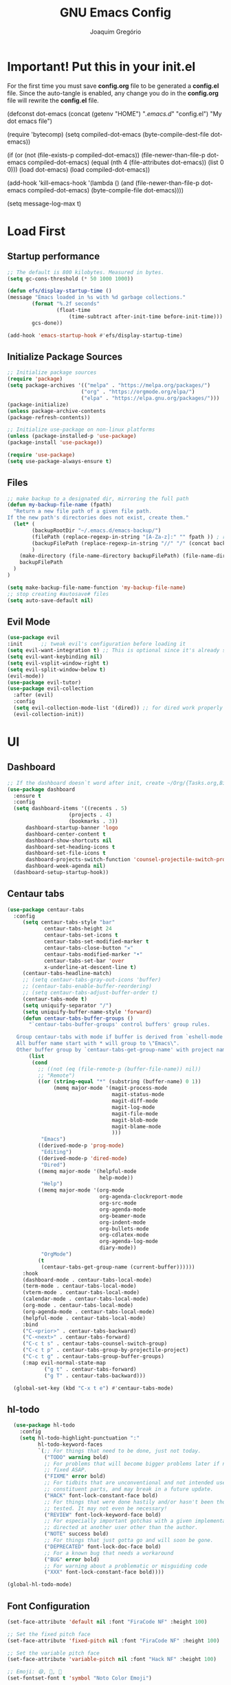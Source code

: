 #+TITLE: GNU Emacs Config
#+AUTHOR: Joaquim Gregório
#+DESCRIPTION: My personal Emacs config.
#+STARTUP: overview

* Important! Put this in your init.el 
For the first time you must save *config.org* file to be generated a *config.el* file. Since the auto-tangle is enabled, any change you do in the *config.org* file will rewrite the *config.el* file.
#+begin_example emacs-lisp
(defconst dot-emacs (concat (getenv "HOME") "/.emacs.d/" "config.el")
    "My dot emacs file")
 
(require 'bytecomp)
(setq compiled-dot-emacs (byte-compile-dest-file dot-emacs))
 
(if (or (not (file-exists-p compiled-dot-emacs))
	(file-newer-than-file-p dot-emacs compiled-dot-emacs)
        (equal (nth 4 (file-attributes dot-emacs)) (list 0 0)))
    (load dot-emacs)
  (load compiled-dot-emacs))
 
(add-hook 'kill-emacs-hook
          '(lambda () (and (file-newer-than-file-p dot-emacs compiled-dot-emacs)
                           (byte-compile-file dot-emacs))))

(setq message-log-max t)
#+end_example
* Load First
** Startup performance
#+begin_src emacs-lisp :tangle yes
;; The default is 800 kilobytes. Measured in bytes.
(setq gc-cons-threshold (* 50 1000 1000))

(defun efs/display-startup-time ()
(message "Emacs loaded in %s with %d garbage collections."
        (format "%.2f seconds"
                (float-time
                    (time-subtract after-init-time before-init-time)))
        gcs-done))

(add-hook 'emacs-startup-hook #'efs/display-startup-time)

#+end_src
** Initialize Package Sources 
#+begin_src emacs-lisp :tangle yes
;; Initialize package sources
(require 'package)
(setq package-archives '(("melpa" . "https://melpa.org/packages/")
                        ("org" . "https://orgmode.org/elpa/")
                        ("elpa" . "https://elpa.gnu.org/packages/")))
(package-initialize)
(unless package-archive-contents
(package-refresh-contents))

;; Initialize use-package on non-linux platforms
(unless (package-installed-p 'use-package)
(package-install 'use-package))

(require 'use-package)
(setq use-package-always-ensure t)
#+end_src

** Files
#+begin_src emacs-lisp :tangle yes
;; make backup to a designated dir, mirroring the full path
(defun my-backup-file-name (fpath)
  "Return a new file path of a given file path.
If the new path's directories does not exist, create them."
  (let* (
        (backupRootDir "~/.emacs.d/emacs-backup/")
        (filePath (replace-regexp-in-string "[A-Za-z]:" "" fpath )) ; remove Windows driver letter in path, ➢ for example: “C:”
        (backupFilePath (replace-regexp-in-string "//" "/" (concat backupRootDir filePath "~") ))
        )
    (make-directory (file-name-directory backupFilePath) (file-name-directory backupFilePath))
    backupFilePath
  )
)

(setq make-backup-file-name-function 'my-backup-file-name)
;; stop creating #autosave# files
(setq auto-save-default nil)
#+end_src
** Evil Mode

#+begin_src emacs-lisp :tangle yes
(use-package evil
:init      ;; tweak evil's configuration before loading it
(setq evil-want-integration t) ;; This is optional since it's already set to t by default.
(setq evil-want-keybinding nil)
(setq evil-vsplit-window-right t)
(setq evil-split-window-below t)
(evil-mode))
(use-package evil-tutor)
(use-package evil-collection
  :after (evil)
  :config
  (setq evil-collection-mode-list '(dired)) ;; for dired work properly
  (evil-collection-init))
#+end_src

* UI
** Dashboard
#+begin_src emacs-lisp :tangle yes
;; If the dashboard doesn`t word after init, create ~/Org/{Tasks.org,Birthdays.org,Habits.org} files
(use-package dashboard
  :ensure t
  :config
  (setq dashboard-items '((recents . 5)
                    (projects . 4)
                    (bookmarks . 3))
      dashboard-startup-banner 'logo
      dashboard-center-content t
      dashboard-show-shortcuts nil
      dashboard-set-heading-icons t
      dashboard-set-file-icons t
      dashboard-projects-switch-function 'counsel-projectile-switch-project-by-name
      dashboard-week-agenda nil)
  (dashboard-setup-startup-hook))
#+end_src
** Centaur tabs
#+begin_src emacs-lisp :tangle yes
  (use-package centaur-tabs
    :config
       (setq centaur-tabs-style "bar"
              centaur-tabs-height 24
              centaur-tabs-set-icons t
              centaur-tabs-set-modified-marker t
              centaur-tabs-close-button "✕"
              centaur-tabs-modified-marker "•"
              centaur-tabs-set-bar 'over
              x-underline-at-descent-line t)
       (centaur-tabs-headline-match)
       ;; (setq centaur-tabs-gray-out-icons 'buffer)
       ;; (centaur-tabs-enable-buffer-reordering)
       ;; (setq centaur-tabs-adjust-buffer-order t)
       (centaur-tabs-mode t)
       (setq uniquify-separator "/")
       (setq uniquify-buffer-name-style 'forward)
       (defun centaur-tabs-buffer-groups ()
         "`centaur-tabs-buffer-groups' control buffers' group rules.

     Group centaur-tabs with mode if buffer is derived from `eshell-mode' `emacs-lisp-mode' `dired-mode' `org-mode' `magit-mode'.
     All buffer name start with * will group to \"Emacs\".
     Other buffer group by `centaur-tabs-get-group-name' with project name."
         (list
          (cond
            ;; ((not (eq (file-remote-p (buffer-file-name)) nil))
            ;; "Remote")
            ((or (string-equal "*" (substring (buffer-name) 0 1))
                 (memq major-mode '(magit-process-mode
                                    magit-status-mode
                                    magit-diff-mode
                                    magit-log-mode
                                    magit-file-mode
                                    magit-blob-mode
                                    magit-blame-mode
                                    )))
             "Emacs")
            ((derived-mode-p 'prog-mode)
             "Editing")
            ((derived-mode-p 'dired-mode)
             "Dired")
            ((memq major-mode '(helpful-mode
                                help-mode))
             "Help")
            ((memq major-mode '(org-mode
                                org-agenda-clockreport-mode
                                org-src-mode
                                org-agenda-mode
                                org-beamer-mode
                                org-indent-mode
                                org-bullets-mode
                                org-cdlatex-mode
                                org-agenda-log-mode
                                diary-mode))
             "OrgMode")
            (t
             (centaur-tabs-get-group-name (current-buffer))))))
       :hook
       (dashboard-mode . centaur-tabs-local-mode)
       (term-mode . centaur-tabs-local-mode)
       (vterm-mode . centaur-tabs-local-mode)
       (calendar-mode . centaur-tabs-local-mode)
       (org-mode . centaur-tabs-local-mode)
       (org-agenda-mode . centaur-tabs-local-mode)
       (helpful-mode . centaur-tabs-local-mode)
       :bind
       ("C-<prior>" . centaur-tabs-backward)
       ("C-<next>" . centaur-tabs-forward)
       ("C-c t s" . centaur-tabs-counsel-switch-group)
       ("C-c t p" . centaur-tabs-group-by-projectile-project)
       ("C-c t g" . centaur-tabs-group-buffer-groups)
       (:map evil-normal-state-map
              ("g t" . centaur-tabs-forward)
              ("g T" . centaur-tabs-backward)))

    (global-set-key (kbd "C-x t e") #'centaur-tabs-mode)
#+end_src
** hl-todo
#+begin_src emacs-lisp :tangle yes
  (use-package hl-todo
    :config
    (setq hl-todo-highlight-punctuation ":"
          hl-todo-keyword-faces
          `(;; For things that need to be done, just not today.
            ("TODO" warning bold)
            ;; For problems that will become bigger problems later if not
            ;; fixed ASAP.
            ("FIXME" error bold)
            ;; For tidbits that are unconventional and not intended uses of the
            ;; constituent parts, and may break in a future update.
            ("HACK" font-lock-constant-face bold)
            ;; For things that were done hastily and/or hasn't been thoroughly
            ;; tested. It may not even be necessary!
            ("REVIEW" font-lock-keyword-face bold)
            ;; For especially important gotchas with a given implementation,
            ;; directed at another user other than the author.
            ("NOTE" success bold)
            ;; For things that just gotta go and will soon be gone.
            ("DEPRECATED" font-lock-doc-face bold)
            ;; For a known bug that needs a workaround
            ("BUG" error bold)
            ;; For warning about a problematic or misguiding code
            ("XXX" font-lock-constant-face bold))))

(global-hl-todo-mode)
#+end_src
** Font Configuration

#+begin_src emacs-lisp :tangle yes
(set-face-attribute 'default nil :font "FiraCode NF" :height 100)

;; Set the fixed pitch face
(set-face-attribute 'fixed-pitch nil :font "FiraCode NF" :height 100)

;; Set the variable pitch face
(set-face-attribute 'variable-pitch nil :font "Hack NF" :height 100)

;; Emoji: 😄, 🤦, 🏴󠁧󠁢󠁳󠁣󠁴󠁿
(set-fontset-font t 'symbol "Noto Color Emoji")
#+end_src

** Ui Improvements

#+begin_src emacs-lisp :tangle yes
  ;; (setq inhibit-startup-message t) ; don't show startup screen
  (scroll-bar-mode -1) ; Disable visible scrollbar
  (tool-bar-mode -1) ; Disable the toolbar
  (tooltip-mode -1) ; Disable tooltips
  (set-fringe-mode 10) ; Give some breathing room
  (menu-bar-mode -1) ; Disable the menu bar
  (setq visible-bell t) ; Set up the visible bell

  ;; Wrap words
  (add-hook 'text-mode-hook 'visual-line-mode)

  ;; Set frame transparency
  (set-frame-parameter (selected-frame) 'alpha '(95 . 95))
  (add-to-list 'default-frame-alist `(alpha . ,'(95 . 95)))
  (set-frame-parameter (selected-frame) 'fullscreen 'maximized)
  (add-to-list 'default-frame-alist '(fullscreen . maximized))

  ;; Line numbers
  (column-number-mode)
  (global-display-line-numbers-mode t)
  ;; Disable line numbers for some modes
  (dolist (mode '(org-mode-hook
                  term-mode-hook
                  vterm-mode-hook
                  shell-mode-hook
                  treemacs-mode-hook
                  eshell-mode-hook))
    (add-hook mode (lambda () (display-line-numbers-mode 0))))

  ;; Cursor shape
  (setq-default cursor-type 'hbar)
  (set-cursor-color "#ffffff") ;; or box, hollow, hbar

  ;; DocView
  ;; (setq doc-view-continuous t)
  #+end_src

** Theme
#+begin_src emacs-lisp :tangle yes
;; Set up some theme
(use-package doom-themes
  :ensure t
  :config
  ;; Global settings (defaults)
  (setq doom-themes-enable-bold t    ; if nil, bold is universally disabled
	  doom-themes-enable-italic t) ; if nil, italics is universally disabled
  (load-theme 'doom-dracula t)

  ;; Enable flashing mode-line on errors
  (doom-themes-visual-bell-config)
  ;; Enable custom neotree theme (all-the-icons must be installed!)
  (doom-themes-neotree-config)
  ;; or for treemacs users
  (setq doom-themes-treemacs-theme "doom-atom") ; use "doom-colors" for less minimal icon theme
  (doom-themes-treemacs-config)
  ;; Corrects (and improves) org-mode's native fontification.
  (doom-themes-org-config))
#+end_src
*** Doom
#+begin_src emacs-lisp :tangle yes
  (use-package all-the-icons)

  ;; Doom mode line
  (use-package doom-modeline
    :init (doom-modeline-mode 1))
#+end_src

** Yafolding
#+begin_src emacs-lisp :tangle yes
  (use-package yafolding)
  (defvar yafolding-mode-map
  (let ((map (make-sparse-keymap)))
    (define-key map (kbd "<C-S-return>") #'yafolding-hide-parent-element)
    (define-key map (kbd "<C-M-return>") #'yafolding-toggle-all)
    (define-key map (kbd "<C-return>") #'yafolding-toggle-element)
    map))
#+end_src
** Emoji
#+begin_src emacs-lisp :tangle yes
(use-package emojify
  :hook (after-init . global-emojify-mode))
#+end_src
* Org mode
Org Mode is one of the hallmark features of Emacs. It is a rich document editor, project planner, task and time tracker, blogging engine, and literate coding utility all wrapped up in one package.
** Better Font Faces
The efs/org-font-setup function configures various text faces to tweak the sizes of headings and use variable width fonts in most cases so that it looks more like we’re editing a document in org-mode. We switch back to fixed width (monospace) fonts for code blocks and tables so that they display correctly.
 #+begin_src emacs-lisp :tangle yes
   (defun efs/org-font-setup ()
   ;; Replace list hyphen with dot
   (font-lock-add-keywords 'org-mode
			   '(("^ *\\([-]\\) "
			      (0 (prog1 () (compose-region (match-beginning 1) (match-end 1) "•"))))))

   ;; Set faces for heading levels
   (dolist (face '((org-level-1 . 1.2)
		   (org-level-2 . 1.1)
		   (org-level-3 . 1.05)
		   (org-level-4 . 1.0)
		   (org-level-5 . 1.1)
		   (org-level-6 . 1.1)
		   (org-level-7 . 1.1)
		   (org-level-8 . 1.1)))
     (set-face-attribute (car face) nil :font "FiraCode NF" :height (cdr face)))

   ;; Ensure that anything that should be fixed-pitch in Org files appears that way
   (set-face-attribute 'org-block nil    :foreground nil :inherit 'fixed-pitch)
   (set-face-attribute 'org-table nil    :inherit 'fixed-pitch)
   (set-face-attribute 'org-formula nil  :inherit 'fixed-pitch)
   (set-face-attribute 'org-code nil     :inherit '(shadow fixed-pitch))
   (set-face-attribute 'org-table nil    :inherit '(shadow fixed-pitch))
   (set-face-attribute 'org-verbatim nil :inherit '(shadow fixed-pitch))
   (set-face-attribute 'org-special-keyword nil :inherit '(font-lock-comment-face fixed-pitch))
   (set-face-attribute 'org-meta-line nil :inherit '(font-lock-comment-face fixed-pitch))
   (set-face-attribute 'org-checkbox nil  :inherit 'fixed-pitch)
   (set-face-attribute 'line-number nil :inherit 'fixed-pitch)
   (set-face-attribute 'line-number-current-line nil :inherit 'fixed-pitch))
  (defun efs/org-mode-setup ()
  (org-indent-mode)
  (variable-pitch-mode 1)
  (visual-line-mode 1))
#+end_src
** Basic Config
This section contains the basic configuration for org-mode plus the configuration for Org agendas and capture templates. There’s a lot to unpack in here so I’d recommend watching the videos for Part 5 and Part 6 for a full explanation.
#+begin_src emacs-lisp :tangle yes
(use-package org
  :pin org
  :commands (org-capture org-agenda)
  :hook (org-mode . efs/org-mode-setup)
  :config
  (setq org-ellipsis " ▾")

  (setq org-agenda-start-with-log-mode t)
  (setq org-log-done 'time)
  (setq org-log-into-drawer t)

  (setq org-agenda-files
        '("~/Org/Tasks.org"
          "~/Org/Habits.org"
          "~/Org/Birthdays.org"))

  (require 'org-habit)
  (add-to-list 'org-modules 'org-habit)
  (setq org-habit-graph-column 60)

  (setq org-todo-keywords
    '((sequence "TODO(t)" "NEXT(n)" "|" "DONE(d!)")
      (sequence "BACKLOG(b)" "PLAN(p)" "READY(r)" "ACTIVE(a)" "REVIEW(v)" "WAIT(w@/!)" "HOLD(h)" "|" "COMPLETED(c)" "CANC(k@)")))

  (setq org-refile-targets
    '(("Archive.org" :maxlevel . 1)
      ("Tasks.org" :maxlevel . 1)))

  ;; Save Org buffers after refiling!
  (advice-add 'org-refile :after 'org-save-all-org-buffers)

  (setq org-tag-alist
    '((:startgroup)
       ; Put mutually exclusive tags here
       (:endgroup)
       ("@errand" . ?E)
       ("@home" . ?H)
       ("@work" . ?W)
       ("agenda" . ?a)
       ("planning" . ?p)
       ("publish" . ?P)
       ("batch" . ?b)
       ("note" . ?n)
       ("idea" . ?i)))

  ;; Configure custom agenda views
  (setq org-agenda-custom-commands
   '(("d" "Dashboard"
     ((agenda "" ((org-deadline-warning-days 7)))
      (todo "NEXT"
        ((org-agenda-overriding-header "Next Tasks")))
      (tags-todo "agenda/ACTIVE" ((org-agenda-overriding-header "Active Projects")))))

    ("n" "Next Tasks"
     ((todo "NEXT"
        ((org-agenda-overriding-header "Next Tasks")))))

    ("W" "Work Tasks" tags-todo "+work-email")

    ;; Low-effort next actions
    ("e" tags-todo "+TODO=\"NEXT\"+Effort<15&+Effort>0"
     ((org-agenda-overriding-header "Low Effort Tasks")
      (org-agenda-max-todos 20)
      (org-agenda-files org-agenda-files)))

    ("w" "Workflow Status"
     ((todo "WAIT"
            ((org-agenda-overriding-header "Waiting on External")
             (org-agenda-files org-agenda-files)))
      (todo "REVIEW"
            ((org-agenda-overriding-header "In Review")
             (org-agenda-files org-agenda-files)))
      (todo "PLAN"
            ((org-agenda-overriding-header "In Planning")
             (org-agenda-todo-list-sublevels nil)
             (org-agenda-files org-agenda-files)))
      (todo "BACKLOG"
            ((org-agenda-overriding-header "Project Backlog")
             (org-agenda-todo-list-sublevels nil)
             (org-agenda-files org-agenda-files)))
      (todo "READY"
            ((org-agenda-overriding-header "Ready for Work")
             (org-agenda-files org-agenda-files)))
      (todo "ACTIVE"
            ((org-agenda-overriding-header "Active Projects")
             (org-agenda-files org-agenda-files)))
      (todo "COMPLETED"
            ((org-agenda-overriding-header "Completed Projects")
             (org-agenda-files org-agenda-files)))
      (todo "CANC"
            ((org-agenda-overriding-header "Cancelled Projects")
             (org-agenda-files org-agenda-files)))))))

  (setq org-capture-templates
    `(("t" "Tasks / Projects")
      ("tt" "Task" entry (file+olp "~/Org/Tasks.org" "Inbox")
           "* TODO %?\n  %U\n  %a\n  %i" :empty-lines 1)

      ("j" "Journal Entries")
      ("jj" "Journal" entry
           (file+olp+datetree "~/Org/Journal.org")
           "\n* %<%I:%M %p> - Journal :journal:\n\n%?\n\n"
           ;; ,(dw/read-file-as-string "~/Notes/Templates/Daily.org")
           :clock-in :clock-resume
           :empty-lines 1)
      ("jm" "Meeting" entry
           (file+olp+datetree "~/Org/Journal.org")
           "* %<%I:%M %p> - %a :meetings:\n\n%?\n\n"
           :clock-in :clock-resume
           :empty-lines 1)

      ("w" "Workflows")
      ("we" "Checking Email" entry (file+olp+datetree "~/Org/Journal.org")
           "* Checking Email :email:\n\n%?" :clock-in :clock-resume :empty-lines 1)

      ("m" "Metrics Capture")
      ("mw" "Weight" table-line (file+headline "~/Org/Metrics.org" "Weight")
       "| %U | %^{Weight} | %^{Notes} |" :kill-buffer t)))

  (define-key global-map (kbd "C-c j")
    (lambda () (interactive) (org-capture nil "jj")))

  (efs/org-font-setup))
 #+end_src
** Nicer Heading Bullets
org-bullets replaces the heading stars in org-mode buffers with nicer looking characters that you can control. Another option for this is org-superstar-mode which we may cover in a later video.
#+begin_src emacs-lisp :tangle yes
(use-package org-bullets
  :hook (org-mode . org-bullets-mode))
  ;; :custom
  ;; (org-bullets-bullet-list '("◉" "○" "●" "○" "●" "○" "●")))
#+end_src
** Center Org Buffers

We use visual-fill-column to center org-mode buffers for a more pleasing writing experience as it centers the contents of the buffer horizontally to seem more like you are editing a document. This is really a matter of personal preference so you can remove the block below if you don’t like the behavior.
#+begin_src emacs-lisp :tangle yes
;;(defun efs/org-mode-visual-fill ()
;;  (setq visual-fill-column-width 100
;;        visual-fill-column-center-text t)
;;  (visual-fill-column-mode 1))
;;
;;(use-package visual-fill-column
;;  :hook (org-mode . efs/org-mode-visual-fill))
#+end_src
** Configure Babel Languages
To execute or export code in org-mode code blocks, you’ll need to set up org-babel-load-languages for each language you’d like to use. This page documents all of the languages that you can use with org-babel.
#+begin_src emacs-lisp :tangle yes
(with-eval-after-load 'org
  (org-babel-do-load-languages
      'org-babel-load-languages
      '((emacs-lisp . t)
      (python . t)))

  (push '("conf-unix" . conf-unix) org-src-lang-modes))
#+end_src
** Structure Templates
Org Mode’s structure templates feature enables you to quickly insert code blocks into your Org files in combination with org-tempo by typing < followed by the template name like el or py and then press TAB. For example, to insert an empty emacs-lisp block below, you can type <el and press TAB to expand into such a block.

You can add more src block templates below by copying one of the lines and changing the two strings at the end, the first to be the template name and the second to contain the name of the language as it is known by Org Babel.
#+begin_src emacs-lisp :tangle yes
(with-eval-after-load 'org
  ;; This is needed as of Org 9.2
  (require 'org-tempo)

  (add-to-list 'org-structure-template-alist '("sh" . "src shell"))
  (add-to-list 'org-structure-template-alist '("el" . "src emacs-lisp"))
  (add-to-list 'org-structure-template-alist '("py" . "src python"))
  (add-to-list 'org-structure-template-alist '("rs" . "src rust"))
  (add-to-list 'org-structure-template-alist '("js" . "src javascript"))
  (add-to-list 'org-structure-template-alist '("ts" . "src typescript")))
#+end_src
** Auto-tangle Configuration Files
This snippet adds a hook to org-mode buffers so that efs/org-babel-tangle-config gets executed each time such a buffer gets saved. This function checks to see if the file being saved is the Emacs.org file you’re looking at right now, and if so, automatically exports the configuration here to the associated output files.
#+begin_src emacs-lisp :tangle yes
;; Automatically tangle our Emacs.org config file when we save it
(defun efs/org-babel-tangle-config ()
  (when (string-equal (file-name-directory (buffer-file-name))
                      (expand-file-name user-emacs-directory))
    ;; Dynamic scoping to the rescue
    (let ((org-confirm-babel-evaluate nil))
      (org-babel-tangle))))

(add-hook 'org-mode-hook (lambda () (add-hook 'after-save-hook #'efs/org-babel-tangle-config)))
#+end_src
* Keybindings

#+begin_src emacs-lisp :tangle yes
;; Make ESC quit prompts
(global-set-key (kbd "<escape>") 'keyboard-escape-quit)
;; Adjust text scale
(global-set-key (kbd "C--") 'text-scale-decrease)
(global-set-key (kbd "C-=") 'text-scale-increase)

;; See keybindings
(use-package command-log-mode)
#+end_src

* Ivy

#+begin_src emacs-lisp :tangle yes
    ;; Use Ivy and Counsel for completions
    (use-package ivy
      :diminish
      :bind (("C-s" . swiper)
	     :map ivy-minibuffer-map
	     ("TAB" . ivy-alt-done)	
	     ("C-l" . ivy-alt-done)
	     ("C-j" . ivy-next-line)
	     ("C-k" . ivy-previous-line)
	     :map ivy-switch-buffer-map
	     ("C-k" . ivy-previous-line)
	     ("C-l" . ivy-done)
	     ("C-d" . ivy-switch-buffer-kill)
	     :map ivy-reverse-i-search-map
	     ("C-k" . ivy-previous-line)
	     ("C-d" . ivy-reverse-i-search-kill))
      :config
      (ivy-mode 1)
      (setq ivy-use-virtual-buffers t)
      (setq ivy-wrap t)
      (setq ivy-count-format "(%d/%d) ")
      (setq enable-recursive-minibuffers t)

      ;; Use different regex strategies per completion command
      (push '(completion-at-point . ivy--regex-fuzzy) ivy-re-builders-alist)
      (push '(swiper . ivy--regex-ignore-order) ivy-re-builders-alist)
      (push '(counsel-M-x . ivy--regex-ignore-order) ivy-re-builders-alist)

      ;; Set minibuffer height for different commands
      (setf (alist-get 'swiper ivy-height-alist) 15)
      (setf (alist-get 'counsel-switch-buffer ivy-height-alist) 7))

    (use-package counsel
      :init
      ;; :bind (("M-x" . counsel-M-x)
      ;;        ("C-x b" . counsel-ibuffer)
      ;;        ("C-x C-f" . counsel-find-file)
      ;;        ("C-M-j" . 'counsel-switch-buffer)
      ;;        :map minibuffer-local-map
      ;;        ("C-r" . 'counsel-minibuffer-history))
      :custom
      (counsel-linux-app-format-function #'counsel-linux-app-format-function-name-only)
      :config
      (counsel-mode 1)
      (setq ivy-initial-inputs-alist nil))  ;; Don't start searches with ^

     ;; Ivy rich
     (use-package ivy-rich
       :init
       (ivy-rich-mode 1))
#+end_src

* Which key
#+begin_src emacs-lisp :tangle yes
  ;; Which key
  (use-package which-key
    :init (which-key-mode)
    :diminish which-key-mode
    :config
    (setq which-key-idle-delay 0.4))
#+end_src
* Usefull Plugins
** Helpful

#+begin_src emacs-lisp :tangle yes
  (use-package helpful
    :ensure t
    :custom
    (counsel-describe-function-function #'helpful-callable)
    (counsel-describe-variable-function #'helpful-variable)
    :bind
    ([remap describe-function] . counsel-describe-function)
    ([remap describe-command] . helpful-command)
    ([remap describe-variable] . counsel-describe-variable)
    ([remap describe-key] . helpful-key))
#+end_src

* Language Server Protocol (LSP)
  With above setup done, below we will setup several packages closely related to LSP.
** Run Code
We can use quickrun package to execute code (if it has main). E.g. If you have a java file with main method, it will run with the associated shortcut key ~C-c r~ or quickrun command. Quickrun has support for several languages.
#+begin_src emacs-lisp :tangle yes
(use-package quickrun 
:ensure t
:bind ("C-c r" . quickrun))
#+end_src

** Yasnippet
Yasnippet is a template system for Emacs. It allows you to type abbreviation and complete the associated text.

#+begin_src emacs-lisp :tangle yes
(use-package yasnippet :config (yas-global-mode))
(use-package yasnippet-snippets :ensure t)
#+end_src

E.g. In java mode, if you type ~pr~ and hit ~<TAB>~ it should complete to ~System.out.println("text");~

To create a new snippet you can use ~yas-new-snippet~ command. 

** Treemacs
Treemacs provides UI elements used for LSP UI. Let's install lsp-treemacs and its dependency treemacs. We will also Assign ~M-9~ to show error list.
#+begin_src emacs-lisp :tangle yes
  (use-package lsp-treemacs
    :after (lsp-mode treemacs)
    :ensure t
    :commands lsp-treemacs-errors-list
    :bind (:map lsp-mode-map
           ("M-9" . lsp-treemacs-errors-list)))

  (use-package treemacs
    :ensure t
    :commands (treemacs)
    :after (lsp-mode))

  (use-package treemacs-all-the-icons)
  (treemacs-load-theme "all-the-icons")

  (global-set-key (kbd "M-n") 'treemacs)
#+end_src

** LSP UI
lsp-ui is a set of UI enhancements built on top of lsp-mode which make Emacs feel even more like an IDE. Check out the screenshots on the lsp-ui homepage (linked at the beginning of this paragraph) to see examples of what it can do.
#+begin_src emacs-lisp :tangle yes
(use-package lsp-ui
  :hook (lsp-mode . lsp-ui-mode)
  :custom
  (lsp-ui-doc-position 'at-point)) ;; or bottom, top

#+end_src
** Ivy
#+begin_src emacs-lisp :tangle yes
(use-package lsp-ivy
  :after lsp)
#+end_src
** Dap Mode
Emacs Debug Adapter Protocol aka DAP Mode allows us to debug your program. Below we will integrate ~dap-mode~ with ~dap-hydra~. ~Dap-hydra~ shows keys you can use to enable various options and jump through code at runtime. After we install dap-mode we will also install ~dap-java~.

#+begin_src emacs-lisp :tangle yes
  (use-package dap-mode
    :commands dap-debug)

  (add-hook 'dap-stopped-hook
            (lambda (arg) (call-interactively #'dap-hydra)))

  ;; Enabling only some features
  ;; (setq dap-auto-configure-features '(sessions locals controls tooltip))

  ;; Or if you want to enable only specific modes instead:
  (dap-mode 1)
  ;; The modes below are optional
  (dap-ui-mode 1)
  ;; enables mouse hover support
  (dap-tooltip-mode 1)
  ;; use tooltips for mouse hover
  ;; if it is not enabled `dap-mode' will use the minibuffer.
  (tooltip-mode 1)
  ;; displays floating panel with debug buttons
  ;; requies emacs 26+
  (dap-ui-controls-mode 1)
#+end_src

** Company
Complete anything aka Company provides auto-completion. Company-capf is enabled by default when you start LSP on a project. You can also invoke ~M-x company-capf~ to enable capf (completion at point function).
#+begin_src emacs-lisp :tangle yes
(use-package company
  :after lsp-mode
  :hook (lsp-mode . company-mode)
  :bind (:map company-active-map
         ("<tab>" . company-complete-selection))
        (:map lsp-mode-map
         ("<tab>" . company-indent-or-complete-common))
  :custom
  (company-minimum-prefix-length 1)
  (company-idle-delay 0.0))

(use-package company-box
  :hook (company-mode . company-box-mode))
#+end_src

** Projectile
Projectile is a project management library for Emacs which makes it a lot easier to navigate around code projects for various languages. Many packages integrate with Projectile so it’s a good idea to have it installed even if you don’t use its commands directly.
#+begin_src emacs-lisp :tangle yes
  (use-package projectile
    :diminish projectile-mode
    :config (projectile-mode)
    :custom ((projectile-completion-system 'ivy))
    :bind-keymap
    ("C-c p" . projectile-command-map)
    :init
    (when (file-directory-p "~/Dev")
      (setq projectile-project-search-path '("~/Dev")))
    (when (file-directory-p "~/Repos")
      (setq projectile-project-search-path '("~/Repos")))
    (when (file-directory-p "~/.emacs.d")
      (setq projectile-project-search-path '("~/.emacs.d")))
    (setq projectile-switch-project-action #'projectile-dired))

  (use-package counsel-projectile
    :config (counsel-projectile-mode))
#+end_src
  
** Magit
Magit is the best Git interface I’ve ever used. Common Git operations are easy to execute quickly using Magit’s command panel system.
#+begin_src emacs-lisp :tangle yes
  (use-package magit
    :commands magit-status
    :custom
    (magit-display-buffer-function #'magit-display-buffer-same-window-except-diff-v1))

  (setq magit-auto-revert-mode nil)

  ;; NOTE: Make sure to configure a GitHub token before using this package!
  ;; - https://magit.vc/manual/forge/Token-Creation.html#Token-Creation
  ;; - https://magit.vc/manual/ghub/Getting-Started.html#Getting-Started
  (use-package forge
    :after magit)
#+end_src
** Git Gutter
#+begin_src emacs-lisp :tangle yes
(use-package git-gutter
  :config
  (global-git-gutter-mode +1))
#+end_src
** Commenting
Emacs’ built in commenting functionality comment-dwim (usually bound to M-;) doesn’t always comment things in the way you might expect so we use evil-nerd-commenter to provide a more familiar behavior. I’ve bound it to M-/ since other editors sometimes use this binding but you could also replace Emacs’ M-; binding with this command.
#+begin_src emacs-lisp :tangle yes
(use-package evil-nerd-commenter
  :bind ("M-/" . evilnc-comment-or-uncomment-lines))
#+end_src
** Formatter
#+begin_src emacs-lisp :tangle yes
(use-package format-all)
;; Format on save for most programming languages
(add-hook 'prog-mode-hook 'format-all-mode)
;; To ensure a formatter is set whenever `format-all-mode` is enabled
(add-hook 'format-all-mode-hook 'format-all-ensure-formatter)
#+end_src
** Rainbow Delimiters
rainbow-delimiters is useful in programming modes because it colorizes nested parentheses and brackets according to their nesting depth. This makes it a lot easier to visually match parentheses in Emacs Lisp code without having to count them yourself.
#+begin_src emacs-lisp :tangle yes
(use-package rainbow-delimiters
  :hook (prog-mode . rainbow-delimiters-mode))
#+end_src
** Auto pairs
#+begin_src emacs-lisp :tangle yes
(electric-pair-mode)
#+end_src
** Install LSP Package
Let's install the main package for lsp. Here we will integrate lsp with which-key. This way, when we type the prefix key ~C-c l~ we get additional help for compliting the command. 

#+begin_src emacs-lisp :tangle yes
(use-package lsp-mode
  :init
  (setq lsp-keymap-prefix "C-l") ;; or "C-c l", "s-l"
  :hook ((typescript-mode . lsp-deferred)
         (lsp-mode . lsp-enable-which-key-integration))
  :config
  (setq lsp-completion-enable-additional-text-edit nil
        lsp-headerline-breadcrumb-enable nil
        lsp-completion-show-detail t
        lsp-ui-doc-enable nil)
  :commands (lsp lsp-deferred))
#+end_src 

You can start LSP server in a java project by using ~C-c l s s~. Once you type ~C-c l~ ~which-key~ package should guide you through rest of the options. In above setting I have added some memory management settings as suggested in [[https://emacs-lsp.github.io/lsp-mode/page/performance/][this guide]]. Change them to higher numbers, if you find *lsp-mode* sluggish in your computer.

** Emmet mode

#+begin_src emacs-lisp :tangle yes
(use-package emmet-mode)
(add-hook 'sgml-mode-hook 'emmet-mode) ;; Auto-start on any markup modes
(add-hook 'css-mode-hook  'emmet-mode) ;; enable Emmet's css abbreviation.
#+end_src

** Languages
*** Angular
#+begin_src emacs-lisp :tangle yes
(use-package lsp-mode
  :hook ((angular-ls . lsp-deferred)
         (angular-ls . tree-sitter-hl-mode)))
#+end_src
*** Java
This is the package that handles server installation and session management.
#+begin_src emacs-lisp :tangle yes
(use-package lsp-java
  :hook ((java-mode . lsp-deferred)
         (java-mode . tree-sitter-hl-mode))
  :config
  (add-hook 'java-mode-hook 'lsp)
  (add-hook 'java-mode-hook #'lsp-java-boot-lens-mode))
(use-package dap-mode :after lsp-mode :config (dap-auto-configure-mode))
(require 'dap-java)
(use-package gradle-mode
  :config
  (gradle-mode 1))
#+end_src** Java
  
*** JSON
#+begin_src emacs-lisp :tangle yes
(use-package json-mode
  :hook ((json-mode . lsp-deferred)
         (json-mode . tree-sitter-hl-mode)))
#+end_src
*** Typescript
#+begin_src emacs-lisp :tangle yes
(use-package typescript-mode
  :mode "\\.ts\\'"
  :hook ((typescript-mode . tide-setup)
          (typescript-mode . tide-hl-identifier-mode)
          (typescript-mode . tree-sitter-hl-mode)
          (before-save . tide-format-before-save))
  :config
  (setq typescript-indent-level 2)
  (require 'dap-firefox)) ;; to load the dap adapter for your language

(use-package tide
  :ensure t
  :after (typescript-mode company flycheck))
#+end_src 
*** HTML
#+begin_src emacs-lisp :tangle yes
(use-package lsp-mode
  :hook ((html-ls . lsp-deferred)
         (html-ls . tree-sitter-hl-mode)))
#+end_src
*** CSS/LessCSS/SASS/SCSS
#+begin_src emacs-lisp :tangle yes
(use-package lsp-mode
  :hook ((css-ls . lsp-deferred)
         (css-ls . tree-sitter-hl-mode)))
#+end_src

*** Python
#+begin_src emacs-lisp :tangle yes
(use-package python-mode)
(use-package lsp-pyright
  :after python-mode
  :ensure t
  :hook ((python-mode . lsp-deferred)
         (python-mode . tree-sitter-hl-mode))
  :config (require 'dap-python))
#+end_src
*** Rust
#+begin_src emacs-lisp :tangle yes
(use-package rust-mode
  :hook ((rust-mode . lsp-deferred)
        (rust-mode . tree-sitter-hl-mode))
  :config (setq rust-format-on-save t))
(add-hook 'rust-mode-hook (lambda () (setq indent-tabs-mode nil)))
#+end_src
** Tree-sitter
#+begin_src emacs-lisp :tangle yes
(use-package tree-sitter
  :after lsp-mode)
(use-package tree-sitter-langs
  :after tree-sitter)
#+end_src
* Terminals
** term-mode
=term-mode= is a built-in terminal emulator in Emacs.  Because it is written in Emacs Lisp, you can start using it immediately with very little configuration.  If you are on Linux or macOS, =term-mode= is a great choice to get started because it supports fairly complex terminal applications (=htop=, =vim=, etc) and works pretty reliably.  However, because it is written in Emacs Lisp, it can be slower than other options like =vterm=.  The speed will only be an issue if you regularly run console apps with a lot of output.

One important thing to understand is =line-mode= versus =char-mode=.  =line-mode= enables you to use normal Emacs keybindings while moving around in the terminal buffer while =char-mode= sends most of your keypresses to the underlying terminal.  While using =term-mode=, you will want to be in =char-mode= for any terminal applications that have their own keybindings.  If you're just in your usual shell, =line-mode= is sufficient and feels more integrated with Emacs.

With =evil-collection= installed, you will automatically switch to =char-mode= when you enter Evil's insert mode (press =i=).  You will automatically be switched back to =line-mode= when you enter Evil's normal mode (press =ESC=).

Run a terminal with =M-x term!=

*Useful key bindings:*

- =C-c C-p= / =C-c C-n= - go back and forward in the buffer's prompts (also =[[= and =]]= with evil-mode)
- =C-c C-k= - Enter char-mode
- =C-c C-j= - Return to line-mode
- If you have =evil-collection= installed, =term-mode= will enter char mode when you use Evil's Insert mode

#+begin_src emacs-lisp :tangle yes
(use-package term
  :commands term
  :config
  (setq explicit-shell-file-name "fish") ;; Change this to zsh, etc
  ;; Match the default Bash shell prompt.  Update this if you have a custom prompt
  (setq term-prompt-regexp "^[^#$%>\n]*[#$%>] *"))
#+end_src

*** Better term-mode colors

The =eterm-256color= package enhances the output of =term-mode= to enable handling of a wider range of color codes so that many popular terminal applications look as you would expect them to.  Keep in mind that this package requires =ncurses= to be installed on your machine so that it has access to the =tic= program.  Most Linux distributions come with this program installed already so you may not have to do anything extra to use it.

#+begin_src emacs-lisp

  (use-package eterm-256color
    :hook (term-mode . eterm-256color-mode))

#+end_src

** vterm
[[https://github.com/akermu/emacs-libvterm/][vterm]] is an improved terminal emulator package which uses a compiled native module to interact with the underlying terminal applications.  This enables it to be much faster than =term-mode= and to also provide a more complete terminal emulation experience.

Make sure that you have the [[https://github.com/akermu/emacs-libvterm/#requirements][necessary dependencies]] installed before trying to use =vterm= because there is a module that will need to be compiled before you can use it successfully.

#+begin_src emacs-lisp :tangle yes
(use-package vterm
  :commands vterm
  :config
  (setq term-prompt-regexp "^[^#$%>\n]*[#$%>] *")  ;; Set this to match your custom shell prompt
  (setq vterm-shell "fish")                       ;; Set this to customize the shell to launch
  (setq vterm-max-scrollback 10000))
#+end_src
* File Management
** Dired
Dired is a built-in file manager for Emacs that does some pretty amazing things!  Here are some key bindings you should try out:
*** Key Bindings

**** Navigation

*Emacs* / *Evil*
- =n= / =j= - next line
- =p= / =k= - previous line
- =j= / =J= - jump to file in buffer
- =RET= - select file or directory
- =^= - go to parent directory
- =S-RET= / =g O= - Open file in "other" window
- =M-RET= - Show file in other window without focusing (previewing files)
- =g o= (=dired-view-file=) - Open file but in a "preview" mode, close with =q=
- =g= / =g r= Refresh the buffer with =revert-buffer= after changing configuration (and after filesystem changes!)

**** Marking files

- =m= - Marks a file
- =u= - Unmarks a file
- =U= - Unmarks all files in buffer
- =* t= / =t= - Inverts marked files in buffer
- =% m= - Mark files in buffer using regular expression
- =*= - Lots of other auto-marking functions
- =k= / =K= - "Kill" marked items (refresh buffer with =g= / =g r= to get them back)
- Many operations can be done on a single file if there are no active marks!

**** Copying and Renaming files

- =C= - Copy marked files (or if no files are marked, the current file)
- Copying single and multiple files
- =U= - Unmark all files in buffer
- =R= - Rename marked files, renaming multiple is a move!
- =% R= - Rename based on regular expression: =^test= , =old-\&=

*Power command*: =C-x C-q= (=dired-toggle-read-only=) - Makes all file names in the buffer editable directly to rename them!  Press =Z Z= to confirm renaming or =Z Q= to abort.

**** Deleting files

- =D= - Delete marked file
- =d= - Mark file for deletion
- =x= - Execute deletion for marks
- =delete-by-moving-to-trash= - Move to trash instead of deleting permanently

**** Creating and extracting archives

- =Z= - Compress or uncompress a file or folder to (=.tar.gz=)
- =c= - Compress selection to a specific file
- =dired-compress-files-alist= - Bind compression commands to file extension

**** Other common operations

- =T= - Touch (change timestamp)
- =M= - Change file mode
- =O= - Change file owner
- =G= - Change file group
- =S= - Create a symbolic link to this file
- =L= - Load an Emacs Lisp file into Emacs

*** Configuration

#+begin_src emacs-lisp :tangle yes

  (use-package dired
    :ensure nil
    :commands (dired dired-jump)
    :bind (("C-x C-j" . dired-jump))
    :custom ((dired-listing-switches "-agho --group-directories-first")))

  (use-package dired-single
    :commands (dired dired-jump))

  (use-package all-the-icons-dired
    :hook (dired-mode . all-the-icons-dired-mode))

  (use-package dired-open
    :commands (dired dired-jump)
    :config
    ;; Doesn't work as expected!
    ;;(add-to-list 'dired-open-functions #'dired-open-xdg t)
    (setq dired-open-extensions '(("png" . "feh")
                                  ("mkv" . "mpv"))))

#+end_src
* PDF
#+begin_src emacs-lisp :tangle yes
(use-package pdf-tools
  :mode ("\\.pdf\\'" . pdf-view-mode)
  :magic ("%PDF" . pdf-view-mode)
  :init (pdf-view-mode)
  :config
  (pdf-tools-install)

  (setq-default pdf-view-display-size 'fit-page)
  ;; Enable hiDPI support, but at the cost of memory! See politza/pdf-tools#51
  (setq pdf-view-use-scaling t
        pdf-view-use-imagemagick nil)

  ;; The mode-line does serve any useful purpose is annotation windows
  (add-hook 'pdf-annot-list-mode-hook #'hide-mode-line-mode)

(use-package saveplace-pdf-view
  :after pdf-view)
#+end_src>
* Runtime Performance

Dial the GC threshold back down so that garbage collection happens more frequently but in less time.

#+begin_src emacs-lisp :tangle yes

  ;; Make gc pauses faster by decreasing the threshold.
  (setq gc-cons-threshold (* 2 1000 1000))

#+end_src
* Comments
  - ~M-x package-refresh-contents~ can be used to refresh (m)elpa packages if (m)elpa cannot find some package.
